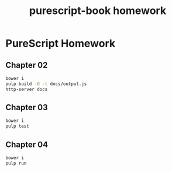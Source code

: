 #+TITLE:      purescript-book homework
#+OPTIONS:    ^:{}
#+REPOSITORY: https://github.com/luckynum7/purescript-book

* PureScript Homework

** Chapter 02

#+BEGIN_SRC bash
bower i
pulp build -O -t docs/output.js
http-server docs
#+END_SRC

** Chapter 03

#+BEGIN_SRC bash
bower i
pulp test
#+END_SRC

** Chapter 04

#+BEGIN_SRC bash
bower i
pulp run
#+END_SRC
